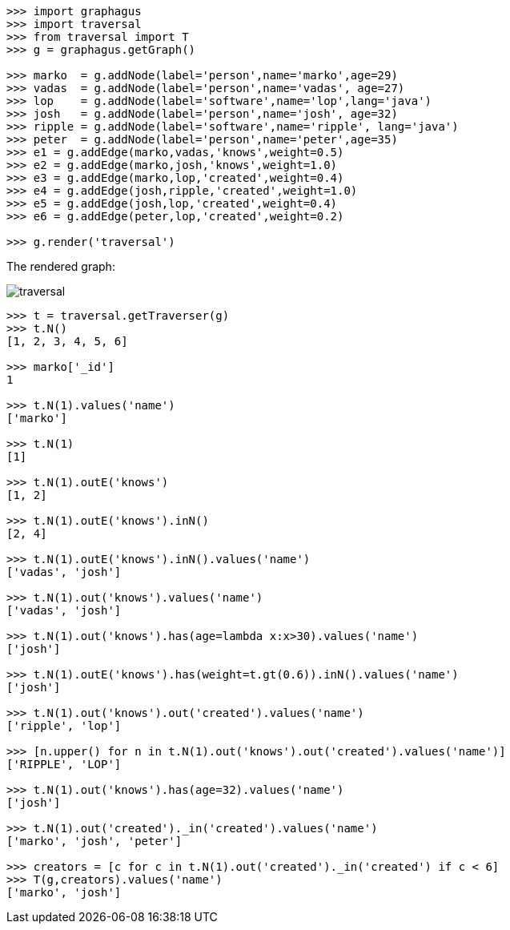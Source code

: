 [source,python]
----

>>> import graphagus
>>> import traversal
>>> from traversal import T
>>> g = graphagus.getGraph()

>>> marko  = g.addNode(label='person',name='marko',age=29)
>>> vadas  = g.addNode(label='person',name='vadas', age=27)
>>> lop    = g.addNode(label='software',name='lop',lang='java')
>>> josh   = g.addNode(label='person',name='josh', age=32)
>>> ripple = g.addNode(label='software',name='ripple', lang='java')
>>> peter  = g.addNode(label='person',name='peter',age=35)
>>> e1 = g.addEdge(marko,vadas,'knows',weight=0.5)
>>> e2 = g.addEdge(marko,josh,'knows',weight=1.0)
>>> e3 = g.addEdge(marko,lop,'created',weight=0.4)
>>> e4 = g.addEdge(josh,ripple,'created',weight=1.0)
>>> e5 = g.addEdge(josh,lop,'created',weight=0.4)
>>> e6 = g.addEdge(peter,lop,'created',weight=0.2)

>>> g.render('traversal')

----
The rendered graph:

image::traversal.svg[]

[source,python]
----

>>> t = traversal.getTraverser(g)
>>> t.N()
[1, 2, 3, 4, 5, 6]

>>> marko['_id']
1

>>> t.N(1).values('name')
['marko']

>>> t.N(1)
[1]

>>> t.N(1).outE('knows')
[1, 2]

>>> t.N(1).outE('knows').inN()
[2, 4]

>>> t.N(1).outE('knows').inN().values('name')
['vadas', 'josh']

>>> t.N(1).out('knows').values('name')
['vadas', 'josh']

>>> t.N(1).out('knows').has(age=lambda x:x>30).values('name')
['josh']

>>> t.N(1).outE('knows').has(weight=t.gt(0.6)).inN().values('name')
['josh']

>>> t.N(1).out('knows').out('created').values('name')
['ripple', 'lop']

>>> [n.upper() for n in t.N(1).out('knows').out('created').values('name')]
['RIPPLE', 'LOP']

>>> t.N(1).out('knows').has(age=32).values('name')
['josh']

>>> t.N(1).out('created')._in('created').values('name')
['marko', 'josh', 'peter']

>>> creators = [c for c in t.N(1).out('created')._in('created') if c < 6]
>>> T(g,creators).values('name')
['marko', 'josh']




